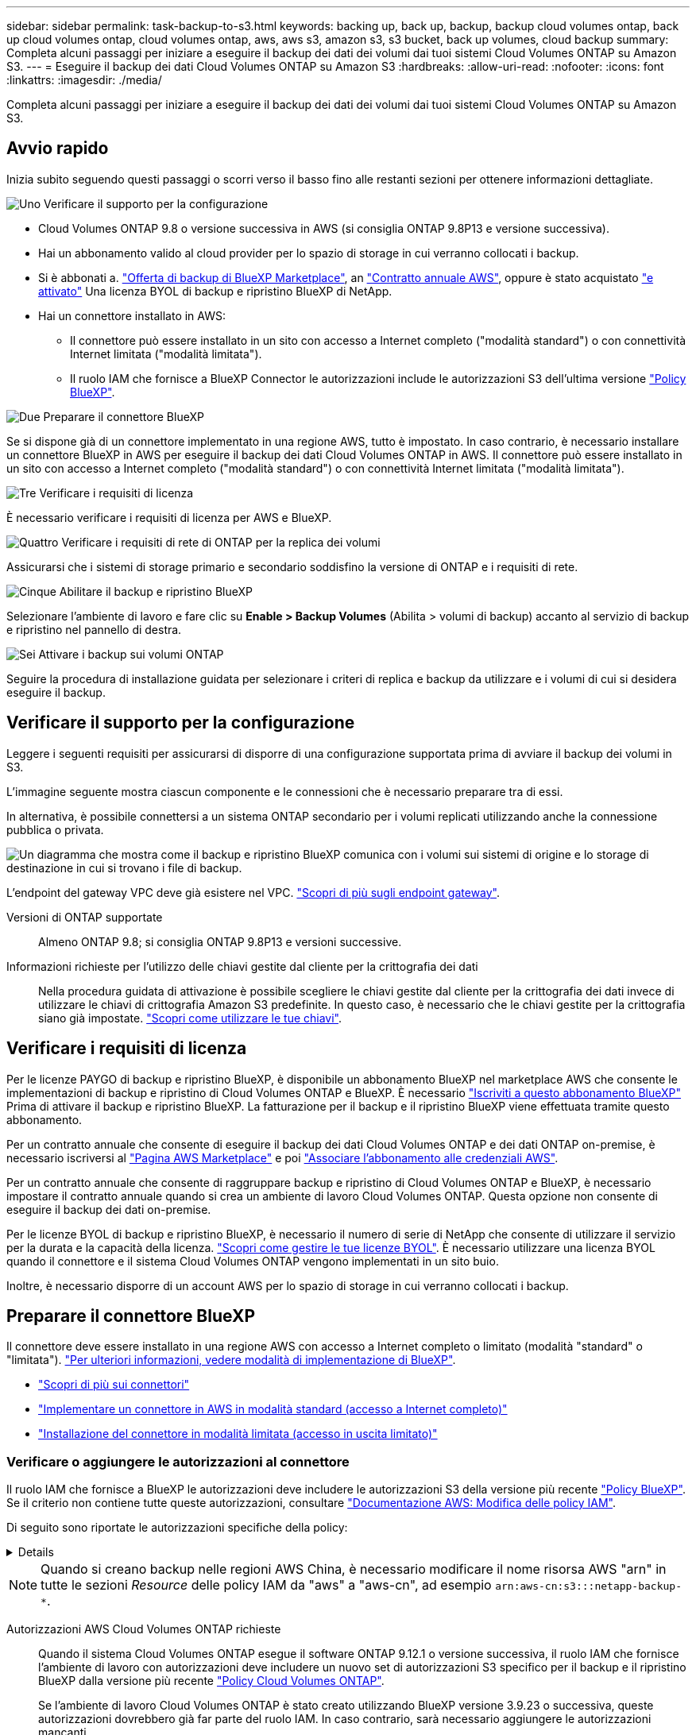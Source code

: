 ---
sidebar: sidebar 
permalink: task-backup-to-s3.html 
keywords: backing up, back up, backup, backup cloud volumes ontap, back up cloud volumes ontap, cloud volumes ontap, aws, aws s3, amazon s3, s3 bucket, back up volumes, cloud backup 
summary: Completa alcuni passaggi per iniziare a eseguire il backup dei dati dei volumi dai tuoi sistemi Cloud Volumes ONTAP su Amazon S3. 
---
= Eseguire il backup dei dati Cloud Volumes ONTAP su Amazon S3
:hardbreaks:
:allow-uri-read: 
:nofooter: 
:icons: font
:linkattrs: 
:imagesdir: ./media/


[role="lead"]
Completa alcuni passaggi per iniziare a eseguire il backup dei dati dei volumi dai tuoi sistemi Cloud Volumes ONTAP su Amazon S3.



== Avvio rapido

Inizia subito seguendo questi passaggi o scorri verso il basso fino alle restanti sezioni per ottenere informazioni dettagliate.

.image:https://raw.githubusercontent.com/NetAppDocs/common/main/media/number-1.png["Uno"] Verificare il supporto per la configurazione
[role="quick-margin-list"]
* Cloud Volumes ONTAP 9.8 o versione successiva in AWS (si consiglia ONTAP 9.8P13 e versione successiva).
* Hai un abbonamento valido al cloud provider per lo spazio di storage in cui verranno collocati i backup.
* Si è abbonati a. https://aws.amazon.com/marketplace/pp/prodview-oorxakq6lq7m4?sr=0-8&ref_=beagle&applicationId=AWSMPContessa["Offerta di backup di BlueXP Marketplace"], an https://aws.amazon.com/marketplace/pp/B086PDWSS8["Contratto annuale AWS"], oppure è stato acquistato link:task-licensing-cloud-backup.html#use-a-bluexp-backup-and-recovery-byol-license["e attivato"] Una licenza BYOL di backup e ripristino BlueXP di NetApp.
* Hai un connettore installato in AWS:
+
** Il connettore può essere installato in un sito con accesso a Internet completo ("modalità standard") o con connettività Internet limitata ("modalità limitata").
** Il ruolo IAM che fornisce a BlueXP Connector le autorizzazioni include le autorizzazioni S3 dell'ultima versione https://docs.netapp.com/us-en/bluexp-setup-admin/reference-permissions.html["Policy BlueXP"^].




.image:https://raw.githubusercontent.com/NetAppDocs/common/main/media/number-2.png["Due"] Preparare il connettore BlueXP
[role="quick-margin-para"]
Se si dispone già di un connettore implementato in una regione AWS, tutto è impostato. In caso contrario, è necessario installare un connettore BlueXP in AWS per eseguire il backup dei dati Cloud Volumes ONTAP in AWS. Il connettore può essere installato in un sito con accesso a Internet completo ("modalità standard") o con connettività Internet limitata ("modalità limitata").

.image:https://raw.githubusercontent.com/NetAppDocs/common/main/media/number-3.png["Tre"] Verificare i requisiti di licenza
[role="quick-margin-para"]
È necessario verificare i requisiti di licenza per AWS e BlueXP.

.image:https://raw.githubusercontent.com/NetAppDocs/common/main/media/number-4.png["Quattro"] Verificare i requisiti di rete di ONTAP per la replica dei volumi
[role="quick-margin-para"]
Assicurarsi che i sistemi di storage primario e secondario soddisfino la versione di ONTAP e i requisiti di rete.

.image:https://raw.githubusercontent.com/NetAppDocs/common/main/media/number-5.png["Cinque"] Abilitare il backup e ripristino BlueXP
[role="quick-margin-para"]
Selezionare l'ambiente di lavoro e fare clic su *Enable > Backup Volumes* (Abilita > volumi di backup) accanto al servizio di backup e ripristino nel pannello di destra.

.image:https://raw.githubusercontent.com/NetAppDocs/common/main/media/number-6.png["Sei"] Attivare i backup sui volumi ONTAP
[role="quick-margin-para"]
Seguire la procedura di installazione guidata per selezionare i criteri di replica e backup da utilizzare e i volumi di cui si desidera eseguire il backup.



== Verificare il supporto per la configurazione

Leggere i seguenti requisiti per assicurarsi di disporre di una configurazione supportata prima di avviare il backup dei volumi in S3.

L'immagine seguente mostra ciascun componente e le connessioni che è necessario preparare tra di essi.

In alternativa, è possibile connettersi a un sistema ONTAP secondario per i volumi replicati utilizzando anche la connessione pubblica o privata.

image:diagram_cloud_backup_cvo_aws.png["Un diagramma che mostra come il backup e ripristino BlueXP comunica con i volumi sui sistemi di origine e lo storage di destinazione in cui si trovano i file di backup."]

L'endpoint del gateway VPC deve già esistere nel VPC. https://docs.aws.amazon.com/vpc/latest/privatelink/vpc-endpoints-s3.html["Scopri di più sugli endpoint gateway"^].

Versioni di ONTAP supportate:: Almeno ONTAP 9.8; si consiglia ONTAP 9.8P13 e versioni successive.
Informazioni richieste per l'utilizzo delle chiavi gestite dal cliente per la crittografia dei dati:: Nella procedura guidata di attivazione è possibile scegliere le chiavi gestite dal cliente per la crittografia dei dati invece di utilizzare le chiavi di crittografia Amazon S3 predefinite. In questo caso, è necessario che le chiavi gestite per la crittografia siano già impostate. https://docs.netapp.com/us-en/bluexp-cloud-volumes-ontap/task-setting-up-kms.html["Scopri come utilizzare le tue chiavi"^].




== Verificare i requisiti di licenza

Per le licenze PAYGO di backup e ripristino BlueXP, è disponibile un abbonamento BlueXP nel marketplace AWS che consente le implementazioni di backup e ripristino di Cloud Volumes ONTAP e BlueXP. È necessario https://aws.amazon.com/marketplace/pp/prodview-oorxakq6lq7m4?sr=0-8&ref_=beagle&applicationId=AWSMPContessa["Iscriviti a questo abbonamento BlueXP"^] Prima di attivare il backup e ripristino BlueXP. La fatturazione per il backup e il ripristino BlueXP viene effettuata tramite questo abbonamento.

Per un contratto annuale che consente di eseguire il backup dei dati Cloud Volumes ONTAP e dei dati ONTAP on-premise, è necessario iscriversi al https://aws.amazon.com/marketplace/pp/prodview-q7dg6zwszplri["Pagina AWS Marketplace"^] e poi https://docs.netapp.com/us-en/bluexp-setup-admin/task-adding-aws-accounts.html["Associare l'abbonamento alle credenziali AWS"^].

Per un contratto annuale che consente di raggruppare backup e ripristino di Cloud Volumes ONTAP e BlueXP, è necessario impostare il contratto annuale quando si crea un ambiente di lavoro Cloud Volumes ONTAP. Questa opzione non consente di eseguire il backup dei dati on-premise.

Per le licenze BYOL di backup e ripristino BlueXP, è necessario il numero di serie di NetApp che consente di utilizzare il servizio per la durata e la capacità della licenza. link:task-licensing-cloud-backup.html#use-a-bluexp-backup-and-recovery-byol-license["Scopri come gestire le tue licenze BYOL"]. È necessario utilizzare una licenza BYOL quando il connettore e il sistema Cloud Volumes ONTAP vengono implementati in un sito buio.

Inoltre, è necessario disporre di un account AWS per lo spazio di storage in cui verranno collocati i backup.



== Preparare il connettore BlueXP

Il connettore deve essere installato in una regione AWS con accesso a Internet completo o limitato (modalità "standard" o "limitata"). https://docs.netapp.com/us-en/bluexp-setup-admin/concept-modes.html["Per ulteriori informazioni, vedere modalità di implementazione di BlueXP"^].

* https://docs.netapp.com/us-en/bluexp-setup-admin/concept-connectors.html["Scopri di più sui connettori"^]
* https://docs.netapp.com/us-en/bluexp-setup-admin/task-quick-start-connector-aws.html["Implementare un connettore in AWS in modalità standard (accesso a Internet completo)"^]
* https://docs.netapp.com/us-en/bluexp-setup-admin/task-quick-start-restricted-mode.html["Installazione del connettore in modalità limitata (accesso in uscita limitato)"^]




=== Verificare o aggiungere le autorizzazioni al connettore

Il ruolo IAM che fornisce a BlueXP le autorizzazioni deve includere le autorizzazioni S3 della versione più recente https://docs.netapp.com/us-en/bluexp-setup-admin/reference-permissions-aws.html["Policy BlueXP"^]. Se il criterio non contiene tutte queste autorizzazioni, consultare https://docs.aws.amazon.com/IAM/latest/UserGuide/access_policies_manage-edit.html["Documentazione AWS: Modifica delle policy IAM"].

Di seguito sono riportate le autorizzazioni specifiche della policy:

[%collapsible]
====
[source, json]
----
{
            "Sid": "backupPolicy",
            "Effect": "Allow",
            "Action": [
                "s3:DeleteBucket",
                "s3:GetLifecycleConfiguration",
                "s3:PutLifecycleConfiguration",
                "s3:PutBucketTagging",
                "s3:ListBucketVersions",
                "s3:GetObject",
                "s3:DeleteObject",
                "s3:PutObject",
                "s3:ListBucket",
                "s3:ListAllMyBuckets",
                "s3:GetBucketTagging",
                "s3:GetBucketLocation",
                "s3:GetBucketPolicyStatus",
                "s3:GetBucketPublicAccessBlock",
                "s3:GetBucketAcl",
                "s3:GetBucketPolicy",
                "s3:PutBucketPolicy",
                "s3:PutBucketOwnershipControls"
                "s3:PutBucketPublicAccessBlock",
                "s3:PutEncryptionConfiguration",
                "s3:GetObjectVersionTagging",
                "s3:GetBucketObjectLockConfiguration",
                "s3:GetObjectVersionAcl",
                "s3:PutObjectTagging",
                "s3:DeleteObjectTagging",
                "s3:GetObjectRetention",
                "s3:DeleteObjectVersionTagging",
                "s3:PutBucketObjectLockConfiguration",
                "s3:DeleteObjectVersion",
                "s3:GetObjectTagging",
                "s3:PutBucketVersioning",
                "s3:PutObjectVersionTagging",
                "s3:GetBucketVersioning",
                "s3:BypassGovernanceRetention",
                "s3:PutObjectRetention",
                "s3:GetObjectVersion",
                "athena:StartQueryExecution",
                "athena:GetQueryResults",
                "athena:GetQueryExecution",
                "glue:GetDatabase",
                "glue:GetTable",
                "glue:CreateTable",
                "glue:CreateDatabase",
                "glue:GetPartitions",
                "glue:BatchCreatePartition",
                "glue:BatchDeletePartition"
            ],
            "Resource": [
                "arn:aws:s3:::netapp-backup-*"
            ]
        },
----
====

NOTE: Quando si creano backup nelle regioni AWS China, è necessario modificare il nome risorsa AWS "arn" in tutte le sezioni _Resource_ delle policy IAM da "aws" a "aws-cn", ad esempio `arn:aws-cn:s3:::netapp-backup-*`.

Autorizzazioni AWS Cloud Volumes ONTAP richieste:: Quando il sistema Cloud Volumes ONTAP esegue il software ONTAP 9.12.1 o versione successiva, il ruolo IAM che fornisce l'ambiente di lavoro con autorizzazioni deve includere un nuovo set di autorizzazioni S3 specifico per il backup e il ripristino BlueXP dalla versione più recente https://docs.netapp.com/us-en/bluexp-cloud-volumes-ontap/task-set-up-iam-roles.html["Policy Cloud Volumes ONTAP"^].
+
--
Se l'ambiente di lavoro Cloud Volumes ONTAP è stato creato utilizzando BlueXP versione 3.9.23 o successiva, queste autorizzazioni dovrebbero già far parte del ruolo IAM. In caso contrario, sarà necessario aggiungere le autorizzazioni mancanti.

--
Regioni AWS supportate:: Il backup e ripristino BlueXP è supportato in tutte le regioni AWS https://cloud.netapp.com/cloud-volumes-global-regions["Dove è supportato Cloud Volumes ONTAP"^], Incluse le regioni di AWS GovCloud.
Configurazione richiesta per la creazione di backup in un account AWS diverso:: Per impostazione predefinita, i backup vengono creati utilizzando lo stesso account utilizzato per il sistema Cloud Volumes ONTAP. Se si desidera utilizzare un account AWS diverso per i backup, è necessario:
+
--
* Verificare che le autorizzazioni "s3:PutBucketPolicy" e "s3:PutBucketOwnershipControls" facciano parte del ruolo IAM che fornisce le autorizzazioni a BlueXP Connector.
* Aggiungere le credenziali dell'account AWS di destinazione in BlueXP. https://docs.netapp.com/us-en/bluexp-setup-admin/task-adding-aws-accounts.html#add-additional-credentials-to-a-connector["Scopri come farlo"^].
* Aggiungere le seguenti autorizzazioni nelle credenziali utente nel secondo account:
+
....
"athena:StartQueryExecution",
"athena:GetQueryResults",
"athena:GetQueryExecution",
"glue:GetDatabase",
"glue:GetTable",
"glue:CreateTable",
"glue:CreateDatabase",
"glue:GetPartitions",
"glue:BatchCreatePartition",
"glue:BatchDeletePartition"
....


--
Crea i tuoi bucket:: Per impostazione predefinita, il servizio crea i bucket. Se si desidera utilizzare i propri bucket, è possibile crearli prima di avviare la procedura guidata di attivazione del backup e selezionare tali bucket nella procedura guidata.
+
--
link:concept-protection-journey.html#do-you-want-to-create-your-own-object-storage-container["Scopri di più sulla creazione di bucket personalizzati"^].

--




== Verificare i requisiti di rete di ONTAP per la replica dei volumi

Se intendi creare volumi replicati su un sistema ONTAP secondario utilizzando il backup e recovery di BlueXP, assicurati che i sistemi di origine e destinazione soddisfino i seguenti requisiti di rete.



==== Requisiti di rete ONTAP on-premise

* Se il cluster si trova in sede, è necessario disporre di una connessione dalla rete aziendale alla rete virtuale nel cloud provider. Si tratta in genere di una connessione VPN.
* I cluster ONTAP devono soddisfare ulteriori requisiti di subnet, porta, firewall e cluster.
+
Poiché è possibile eseguire la replica su sistemi Cloud Volumes ONTAP o on-premise, esaminare i requisiti di peering per i sistemi ONTAP on-premise. https://docs.netapp.com/us-en/ontap-sm-classic/peering/reference_prerequisites_for_cluster_peering.html["Visualizzare i prerequisiti per il peering dei cluster nella documentazione di ONTAP"^].





==== Requisiti di rete Cloud Volumes ONTAP

* Il gruppo di sicurezza dell'istanza deve includere le regole in entrata e in uscita richieste, in particolare le regole per ICMP e le porte 11104 e 11105. Queste regole sono incluse nel gruppo di protezione predefinito.


* Per replicare i dati tra due sistemi Cloud Volumes ONTAP in diverse subnet, è necessario instradare insieme le subnet (impostazione predefinita).




== Abilitare il backup e ripristino BlueXP su Cloud Volumes ONTAP

L'abilitazione del backup e ripristino BlueXP è semplice. I passaggi variano leggermente a seconda che si disponga di un sistema Cloud Volumes ONTAP esistente o nuovo.

*Attivare il backup e il ripristino BlueXP su un nuovo sistema*

Il backup e ripristino BlueXP è attivato per impostazione predefinita nella procedura guidata dell'ambiente di lavoro. Assicurarsi di mantenere l'opzione attivata.

Vedere https://docs.netapp.com/us-en/bluexp-cloud-volumes-ontap/task-deploying-otc-aws.html["Avvio di Cloud Volumes ONTAP in AWS"^] Per i requisiti e i dettagli per la creazione del sistema Cloud Volumes ONTAP.

.Fasi
. Da BlueXP Canvas, selezionare *Add Working Environment* (Aggiungi ambiente di lavoro), scegliere il provider cloud e selezionare *Add New* (Aggiungi nuovo). Selezionare *Crea Cloud Volumes ONTAP*.
. Selezionare *Amazon Web Services* come cloud provider e scegliere un singolo nodo o sistema ha.
. Compila la pagina Dettagli e credenziali.
. Nella pagina servizi, lasciare attivato il servizio e selezionare *continua*.
+
image:screenshot_backup_to_gcp.png["Mostra l'opzione di backup e ripristino di BlueXP nella procedura guidata dell'ambiente di lavoro."]

. Completare le pagine della procedura guidata per implementare il sistema.


.Risultato
Il backup e ripristino BlueXP è attivato sul sistema. Dopo aver creato i volumi su questi sistemi Cloud Volumes ONTAP, avviare il backup e ripristino BlueXP e. link:task-manage-backups-ontap.html#activate-backup-on-additional-volumes-in-a-working-environment["attivare il backup su ciascun volume che si desidera proteggere"].

*Attivare il backup e il ripristino BlueXP su un sistema esistente*

Abilitare il backup e il ripristino BlueXP su un sistema esistente in qualsiasi momento direttamente dall'ambiente di lavoro.

.Fasi
. Da BlueXP Canvas, selezionare l'ambiente di lavoro e selezionare *Enable* (attiva) accanto al servizio di backup e ripristino nel pannello di destra.
+
Se la destinazione Amazon S3 per i backup esiste come ambiente di lavoro su Canvas, puoi trascinare il cluster sull'ambiente di lavoro Amazon S3 per avviare l'installazione guidata.

+
image:screenshot_backup_cvo_enable.png["Una schermata che mostra il pulsante di abilitazione del backup e ripristino, disponibile dopo aver selezionato un ambiente di lavoro."]




TIP: Per modificare le impostazioni di backup o aggiungere la replica, fare riferimento a link:task-manage-backups-ontap.html["Gestire i backup di ONTAP"].



== Attivare i backup sui volumi ONTAP

Attiva i backup in qualsiasi momento direttamente dall'ambiente di lavoro on-premise.

La procedura guidata consente di eseguire le seguenti operazioni principali:

* <<Selezionare i volumi di cui si desidera eseguire il backup>>
* <<Definire la strategia di backup>>
* <<Rivedere le selezioni>>


Puoi anche farlo <<Mostra i comandi API>> durante la fase di revisione, è possibile copiare il codice per automatizzare l'attivazione del backup per gli ambienti di lavoro futuri.



=== Avviare la procedura guidata

.Fasi
. Accedere alla procedura guidata attiva backup e ripristino utilizzando uno dei seguenti metodi:
+
** Nell'area di lavoro di BlueXP, selezionare l'ambiente di lavoro e selezionare *Enable > Backup Volumes* (Abilita > volumi di backup) accanto al servizio di backup e ripristino nel pannello a destra.
+
image:screenshot_backup_onprem_enable.png["Una schermata che mostra il pulsante di abilitazione del backup e ripristino disponibile dopo aver selezionato un ambiente di lavoro."]

+
Se la destinazione AWS per i backup esiste come ambiente di lavoro su Canvas, è possibile trascinare il cluster ONTAP sullo storage a oggetti AWS.

** Selezionare *Volumes* (volumi) nella barra Backup and Recovery (Backup e ripristino). Dalla scheda volumi, selezionare *azioni* image:icon-action.png["Icona delle azioni"] E selezionare *attiva backup* per un singolo volume (per il quale non è già stata attivata la replica o il backup nello storage a oggetti).


+
La pagina Introduzione della procedura guidata mostra le opzioni di protezione, tra cui snapshot locali, replica e backup. Se è stata eseguita la seconda opzione in questa fase, viene visualizzata la pagina Definisci strategia di backup con un volume selezionato.

. Continuare con le seguenti opzioni:
+
** Se si dispone già di un connettore BlueXP, tutti i dispositivi sono impostati. Seleziona *Avanti*.
** Se non si dispone già di un connettore BlueXP, viene visualizzata l'opzione *Aggiungi un connettore*. Fare riferimento a. <<Preparare il connettore BlueXP>>.






=== Selezionare i volumi di cui si desidera eseguire il backup

Scegliere i volumi che si desidera proteggere. Per volume protetto si intende un volume con una o più delle seguenti opzioni: Policy di snapshot, policy di replica, policy di backup su oggetti.

Puoi scegliere di proteggere volumi FlexVol o FlexGroup; tuttavia, non puoi selezionare un mix di questi volumi quando si attiva il backup per un ambiente di lavoro. Scopri come link:task-manage-backups-ontap.html#activate-backup-on-additional-volumes-in-a-working-environment["attivare il backup per volumi aggiuntivi nell'ambiente di lavoro"] (FlexVol o FlexGroup) dopo aver configurato il backup per i volumi iniziali.

[NOTE]
====
* È possibile attivare un backup solo su un singolo volume FlexGroup alla volta.
* I volumi selezionati devono avere la stessa impostazione SnapLock. Tutti i volumi devono avere abilitato SnapLock Enterprise o avere disattivato SnapLock.


====
.Fasi
Se per i volumi selezionati sono già state applicate le policy di snapshot o replica, le policy selezionate in seguito sovrascriveranno quelle esistenti.

. Nella pagina Select Volumes (Seleziona volumi), selezionare il volume o i volumi che si desidera proteggere.
+
** In alternativa, filtrare le righe per visualizzare solo i volumi con determinati tipi di volume, stili e altro ancora per semplificare la selezione.
** Dopo aver selezionato il primo volume, è possibile selezionare tutti i volumi FlexVol (è possibile selezionare solo i volumi FlexGroup uno alla volta). Per eseguire il backup di tutti i volumi FlexVol esistenti, selezionare prima un volume, quindi selezionare la casella nella riga del titolo. (image:button_backup_all_volumes.png[""]).
** Per eseguire il backup di singoli volumi, selezionare la casella relativa a ciascun volume (image:button_backup_1_volume.png[""]).


. Selezionare *Avanti*.




=== Definire la strategia di backup

La definizione della strategia di backup implica l'impostazione delle seguenti opzioni:

* Sia che si desideri una o tutte le opzioni di backup: Snapshot locali, replica e backup su storage a oggetti
* Architettura
* Policy Snapshot locale
* Target e policy di replica
+

NOTE: Se i volumi scelti hanno policy di replica e snapshot diverse da quelle selezionate in questa fase, le policy esistenti verranno sovrascritte.

* Backup delle informazioni sullo storage a oggetti (provider, crittografia, rete, policy di backup e opzioni di esportazione).


.Fasi
. Nella pagina Definisci strategia di backup, scegliere una o tutte le opzioni seguenti. Per impostazione predefinita, vengono selezionate tutte e tre le opzioni:
+
** *Local Snapshots*: Se si esegue la replica o il backup sullo storage a oggetti, è necessario creare snapshot locali.
** *Replication*: Consente di creare volumi replicati su un altro sistema storage ONTAP.
** *Backup*: Esegue il backup dei volumi nello storage a oggetti.


. *Architettura*: Se si sceglie la replica e il backup, scegliere uno dei seguenti flussi di informazioni:
+
** *Cascading*: Flussi di informazioni dal sistema di storage primario al secondario e dallo storage secondario a oggetti.
** *Fan out*: Le informazioni vengono trasmesse dal sistema di storage primario al _and_ secondario dallo storage primario a quello a oggetti.
+
Per ulteriori informazioni su queste architetture, fare riferimento a. link:concept-protection-journey.html["Pianifica il tuo percorso di protezione"].



. *Istantanea locale*: Scegliere un criterio istantanea esistente o crearne uno nuovo.
+

TIP: Per creare un criterio personalizzato prima di attivare l'istantanea, fare riferimento alla sezione link:task-create-policies-ontap.html["Creare un criterio"].

+
Per creare un criterio, selezionare *Crea nuovo criterio* ed effettuare le seguenti operazioni:

+
** Immettere il nome del criterio.
** Selezionare fino a 5 programmi, generalmente di frequenze diverse.
** Selezionare *Crea*.


. *Replication*: Impostare le seguenti opzioni:
+
** *Destinazione della replica*: Selezionare l'ambiente di lavoro di destinazione e SVM. Facoltativamente, selezionare l'aggregato o gli aggregati di destinazione e il prefisso o suffisso da aggiungere al nome del volume replicato.
** *Criterio di replica*: Scegliere un criterio di replica esistente o crearne uno.
+

TIP: Per creare un criterio personalizzato, fare riferimento alla sezione link:task-create-policies-ontap.html["Creare un criterio"]..

+
Per creare un criterio, selezionare *Crea nuovo criterio* ed effettuare le seguenti operazioni:

+
*** Immettere il nome del criterio.
*** Selezionare fino a 5 programmi, generalmente di frequenze diverse.
*** Selezionare *Crea*.




. *Backup su oggetto*: Se si seleziona *Backup*, impostare le seguenti opzioni:
+
** *Provider*: Selezionare *Amazon Web Services*.
** *Impostazioni provider*: Immettere i dettagli del provider e la regione in cui verranno memorizzati i backup.
+
Inserire l'account AWS utilizzato per memorizzare i backup. Può trattarsi di un account diverso da quello in cui risiede il sistema Cloud Volumes ONTAP.

+
Se si desidera utilizzare un account AWS diverso per i backup, è necessario aggiungere le credenziali dell'account AWS di destinazione in BlueXP e aggiungere le autorizzazioni "s3:PutBucketPolicy" e "s3:PutBucketOwnershipControls" al ruolo IAM che fornisce a BlueXP le autorizzazioni.

+
Selezionare la regione in cui verranno memorizzati i backup. Può trattarsi di una regione diversa da quella in cui risiede il sistema Cloud Volumes ONTAP.

+
Creare un nuovo bucket o selezionarne uno esistente.

** *Chiave di crittografia*: Se è stato creato un nuovo bucket, immettere le informazioni sulla chiave di crittografia fornite dal provider. Per gestire la crittografia dei dati, scegliere se utilizzare le chiavi di crittografia AWS predefinite o le chiavi gestite dal cliente dall'account AWS. (https://docs.netapp.com/us-en/bluexp-cloud-volumes-ontap/task-setting-up-kms.html["Scopri come utilizzare le tue chiavi di crittografia"]).
+
Se si sceglie di utilizzare le proprie chiavi gestite dal cliente, inserire l'archivio delle chiavi e le informazioni sulle chiavi.



+

NOTE: Se si sceglie un bucket esistente, le informazioni di crittografia sono già disponibili, quindi non è necessario immetterle ora.

+
** *Criterio di backup*: Selezionare un criterio di archiviazione di backup su oggetti esistente o crearne uno.
+

TIP: Per creare un criterio personalizzato prima di attivare il backup, fare riferimento alla sezione link:task-create-policies-ontap.html["Creare un criterio"].

+
Per creare un criterio, selezionare *Crea nuovo criterio* ed effettuare le seguenti operazioni:

+
*** Immettere il nome del criterio.
*** Selezionare fino a 5 programmi, generalmente di frequenze diverse.
*** Per le policy di backup su oggetto, imposta le impostazioni DataLock e protezione dal ransomware. Per ulteriori informazioni su DataLock e protezione dal ransomware, fare riferimento a. link:concept-cloud-backup-policies.html["Impostazioni dei criteri di backup su oggetti"].






* Selezionare *Crea*.
+
** *Esporta copie Snapshot esistenti nello storage a oggetti come copie di backup*: Se vi sono copie Snapshot locali per i volumi in questo ambiente di lavoro che corrispondono all'etichetta di pianificazione del backup appena selezionata per questo ambiente di lavoro (ad esempio, giornaliero, settimanale, ecc.), viene visualizzata questa richiesta aggiuntiva. Selezionare questa casella per copiare tutte le istantanee storiche nello storage a oggetti come file di backup per garantire la protezione più completa per i volumi.
+
... Selezionare *Avanti*.








=== Rivedere le selezioni

Questa è la possibilità di rivedere le selezioni e apportare eventuali modifiche.

.Fasi
. Nella pagina Review (esamina), rivedere le selezioni.
. Facoltativamente, selezionare la casella *Sincronizza automaticamente le etichette dei criteri Snapshot con le etichette dei criteri di replica e backup*. In questo modo, vengono create istantanee con un'etichetta che corrisponde alle etichette dei criteri di replica e backup.
. Selezionare *Activate Backup* (attiva backup).


.Risultato
Il backup e ripristino di BlueXP inizia a eseguire i backup iniziali dei volumi. Il trasferimento di riferimento del volume replicato e del file di backup include una copia completa dei dati del sistema di storage primario. I trasferimenti successivi contengono copie differenziali dei dati del sistema di storage primario contenuti nelle copie Snapshot.

Nel cluster di destinazione viene creato un volume replicato che verrà sincronizzato con il volume di storage primario.

Nell'account di servizio viene creato un bucket S3 indicato dalla chiave di accesso S3 e dalla chiave segreta immessa, in cui vengono memorizzati i file di backup.

Viene visualizzata la dashboard di backup del volume, che consente di monitorare lo stato dei backup.

È inoltre possibile monitorare lo stato dei processi di backup e ripristino utilizzando link:task-monitor-backup-jobs.html["Pannello Job Monitoring (monitoraggio processi)"^].



=== Mostra i comandi API

È possibile visualizzare e, facoltativamente, copiare i comandi API utilizzati nella procedura guidata attiva backup e ripristino. Questa operazione potrebbe essere utile per automatizzare l'attivazione del backup negli ambienti di lavoro futuri.

.Fasi
. Dalla procedura guidata Activate backup and recovery (attiva backup e ripristino), selezionare *View API request* (Visualizza richiesta API).
. Per copiare i comandi negli Appunti, selezionare l'icona *Copia*.




== Quali sono le prossime novità?

* È possibile link:task-manage-backups-ontap.html["gestire i file di backup e le policy di backup"^]. Ciò include l'avvio e l'arresto dei backup, l'eliminazione dei backup, l'aggiunta e la modifica della pianificazione di backup e molto altro ancora.
* È possibile link:task-manage-backup-settings-ontap.html["gestire le impostazioni di backup a livello di cluster"^]. Ciò include la modifica delle chiavi di storage utilizzate da ONTAP per accedere allo storage cloud, la modifica della larghezza di banda della rete disponibile per caricare i backup nello storage a oggetti, la modifica dell'impostazione di backup automatico per i volumi futuri e molto altro ancora.
* Puoi anche farlo link:task-restore-backups-ontap.html["ripristinare volumi, cartelle o singoli file da un file di backup"^] A un sistema Cloud Volumes ONTAP in AWS o a un sistema ONTAP on-premise.

